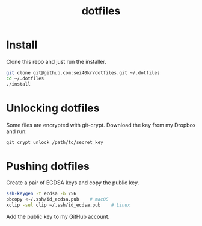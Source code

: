 #+TITLE: dotfiles

* Install
  Clone this repo and just run the installer.

  #+BEGIN_SRC sh
    git clone git@github.com:sei40kr/dotfiles.git ~/.dotfiles
    cd ~/.dotfiles
    ./install
  #+END_SRC

* Unlocking dotfiles
  Some files are encrypted with git-crypt. Download the key from my Dropbox and run:

  #+BEGIN_SRC
    git crypt unlock /path/to/secret_key
  #+END_SRC

* Pushing dotfiles
  Create a pair of ECDSA keys and copy the public key.

  #+BEGIN_SRC sh
    ssh-keygen -t ecdsa -b 256
    pbcopy <~/.ssh/id_ecdsa.pub    # macOS
    xclip -sel clip ~/.ssh/id_ecdsa.pub    # Linux
  #+END_SRC

  Add the public key to my GitHub account.
